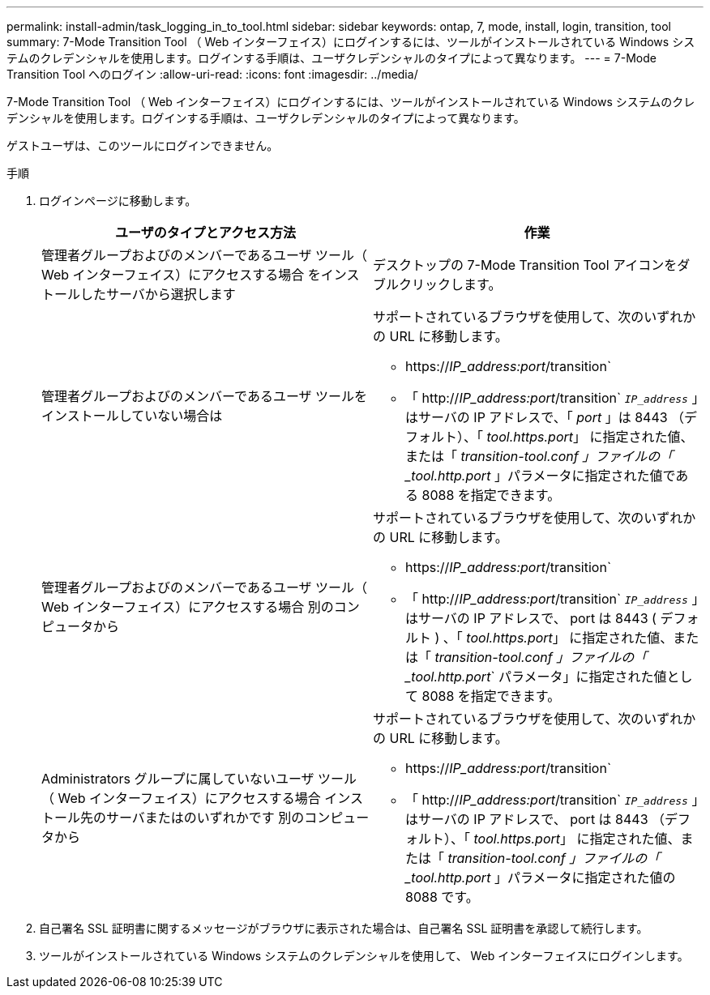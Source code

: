 ---
permalink: install-admin/task_logging_in_to_tool.html 
sidebar: sidebar 
keywords: ontap, 7, mode, install, login, transition, tool 
summary: 7-Mode Transition Tool （ Web インターフェイス）にログインするには、ツールがインストールされている Windows システムのクレデンシャルを使用します。ログインする手順は、ユーザクレデンシャルのタイプによって異なります。 
---
= 7-Mode Transition Tool へのログイン
:allow-uri-read: 
:icons: font
:imagesdir: ../media/


[role="lead"]
7-Mode Transition Tool （ Web インターフェイス）にログインするには、ツールがインストールされている Windows システムのクレデンシャルを使用します。ログインする手順は、ユーザクレデンシャルのタイプによって異なります。

ゲストユーザは、このツールにログインできません。

.手順
. ログインページに移動します。
+
|===
| ユーザのタイプとアクセス方法 | 作業 


 a| 
管理者グループおよびのメンバーであるユーザ ツール（ Web インターフェイス）にアクセスする場合 をインストールしたサーバから選択します
 a| 
デスクトップの 7-Mode Transition Tool アイコンをダブルクリックします。



 a| 
管理者グループおよびのメンバーであるユーザ ツールをインストールしていない場合は
 a| 
サポートされているブラウザを使用して、次のいずれかの URL に移動します。

** https://_IP_address:port_/transition`
** 「 http://_IP_address:port_/transition` `_IP_address_` 」はサーバの IP アドレスで、「 _port_ 」は 8443 （デフォルト）、「 _tool.https.port_」 に指定された値、または「 _transition-tool.conf 」ファイルの「 _tool.http.port_ 」パラメータに指定された値である 8088 を指定できます。




 a| 
管理者グループおよびのメンバーであるユーザ ツール（ Web インターフェイス）にアクセスする場合 別のコンピュータから
 a| 
サポートされているブラウザを使用して、次のいずれかの URL に移動します。

** https://_IP_address:port_/transition`
** 「 http://_IP_address:port_/transition` `_IP_address_` 」はサーバの IP アドレスで、 port は 8443 ( デフォルト ) 、「 _tool.https.port_」 に指定された値、または「 _transition-tool.conf 」ファイルの「 _tool.http.port_` パラメータ」に指定された値として 8088 を指定できます。




 a| 
Administrators グループに属していないユーザ ツール（ Web インターフェイス）にアクセスする場合 インストール先のサーバまたはのいずれかです 別のコンピュータから
 a| 
サポートされているブラウザを使用して、次のいずれかの URL に移動します。

** https://_IP_address:port_/transition`
** 「 http://_IP_address:port_/transition` `_IP_address_` 」はサーバの IP アドレスで、 port は 8443 （デフォルト）、「 _tool.https.port_」 に指定された値、または「 _transition-tool.conf 」ファイルの「 _tool.http.port_ 」パラメータに指定された値の 8088 です。


|===
. 自己署名 SSL 証明書に関するメッセージがブラウザに表示された場合は、自己署名 SSL 証明書を承認して続行します。
. ツールがインストールされている Windows システムのクレデンシャルを使用して、 Web インターフェイスにログインします。

